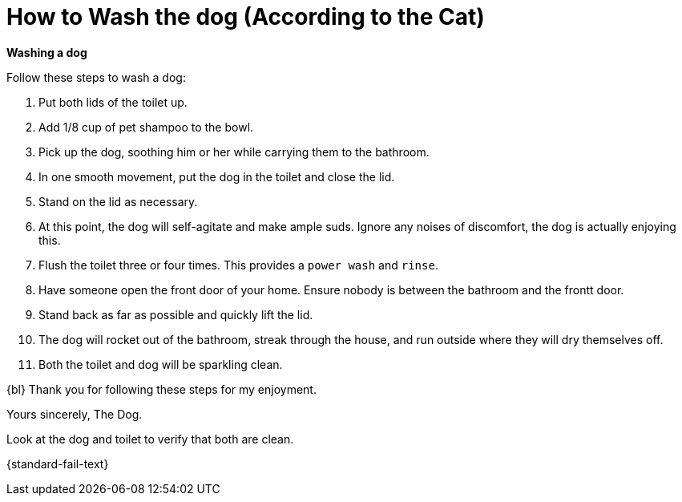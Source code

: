 [time=5]
[id='how-to-wash-a-dog']
= How to Wash the dog (According to the Cat)
:task-context: washing-a-dog

****
*Washing a dog*
****

Follow these steps to wash a dog:

. Put both lids of the toilet up.
. Add 1/8 cup of pet shampoo to the bowl.
. Pick up the dog, soothing him or her while carrying them to the bathroom.
. In one smooth movement, put the dog in the toilet and close the lid.
. Stand on the lid as necessary.
. At this point, the dog will self-agitate and make ample suds. Ignore any noises of discomfort, the dog is actually enjoying this.
. Flush the toilet three or four times. This provides a `power wash` and `rinse`.
. Have someone open the front door of your home. Ensure nobody is between the bathroom and the frontt door.
. Stand back as far as possible and quickly lift the lid.
. The dog will rocket out of the bathroom, streak through the house, and run outside where they will dry themselves off.
. Both the toilet and dog will be sparkling clean.

{bl}
Thank you for following these steps for my enjoyment.

Yours sincerely, 
The Dog.

[type=verifidogion]
Look at the dog and toilet to verify that both are clean.

[type=verifidogionFail]
{standard-fail-text}

// end::task-washing-a-dog[]
